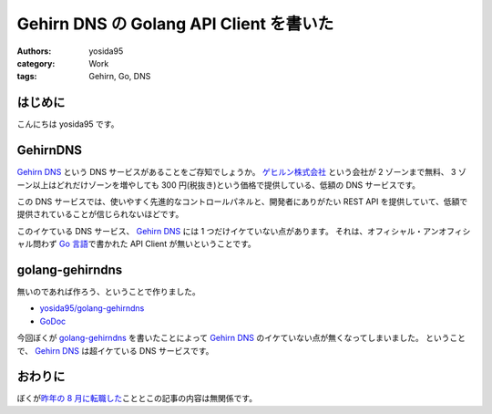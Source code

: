 Gehirn DNS の Golang API Client を書いた
========================================

:authors: yosida95
:category: Work
:tags: Gehirn, Go, DNS

はじめに
--------

こんにちは yosida95 です。

GehirnDNS
---------

`Gehirn DNS <http://www.gehirn.jp/dns.html>`__ という DNS サービスがあることをご存知でしょうか。
`ゲヒルン株式会社 <http://www.gehirn.co.jp/>`__ という会社が 2 ゾーンまで無料、 3 ゾーン以上はどれだけゾーンを増やしても 300 円(税抜き)という価格で提供している、低額の DNS サービスです。

この DNS サービスでは、使いやすく先進的なコントロールパネルと、開発者にありがたい REST API を提供していて、低額で提供されていることが信じられないほどです。

このイケている DNS サービス、 `Gehirn DNS <http://www.gehirn.jp/dns.html>`__ には 1 つだけイケていない点があります。
それは、オフィシャル・アンオフィシャル問わず `Go 言語 <http://golang.org/>`__\ で書かれた API Client が無いということです。


golang-gehirndns
----------------

無いのであれば作ろう、ということで作りました。

-  `yosida95/golang-gehirndns <https://github.com/yosida95/golang-gehirndns>`__
-  `GoDoc <http://godoc.org/github.com/yosida95/golang-gehirndns>`__

今回ぼくが `golang-gehirndns <https://github.com/yosida95/golang-gehirndns>`__ を書いたことによって `Gehirn DNS <http://www.gehirn.jp/dns.html>`__ のイケていない点が無くなってしまいました。
ということで、 `Gehirn DNS <http://www.gehirn.jp/dns.html>`__ は超イケている DNS サービスです。

おわりに
--------

ぼくが\ `昨年の 8 月に転職した <{filename}/2013/08/01/222538.rst>`_\ こととこの記事の内容は無関係です。
